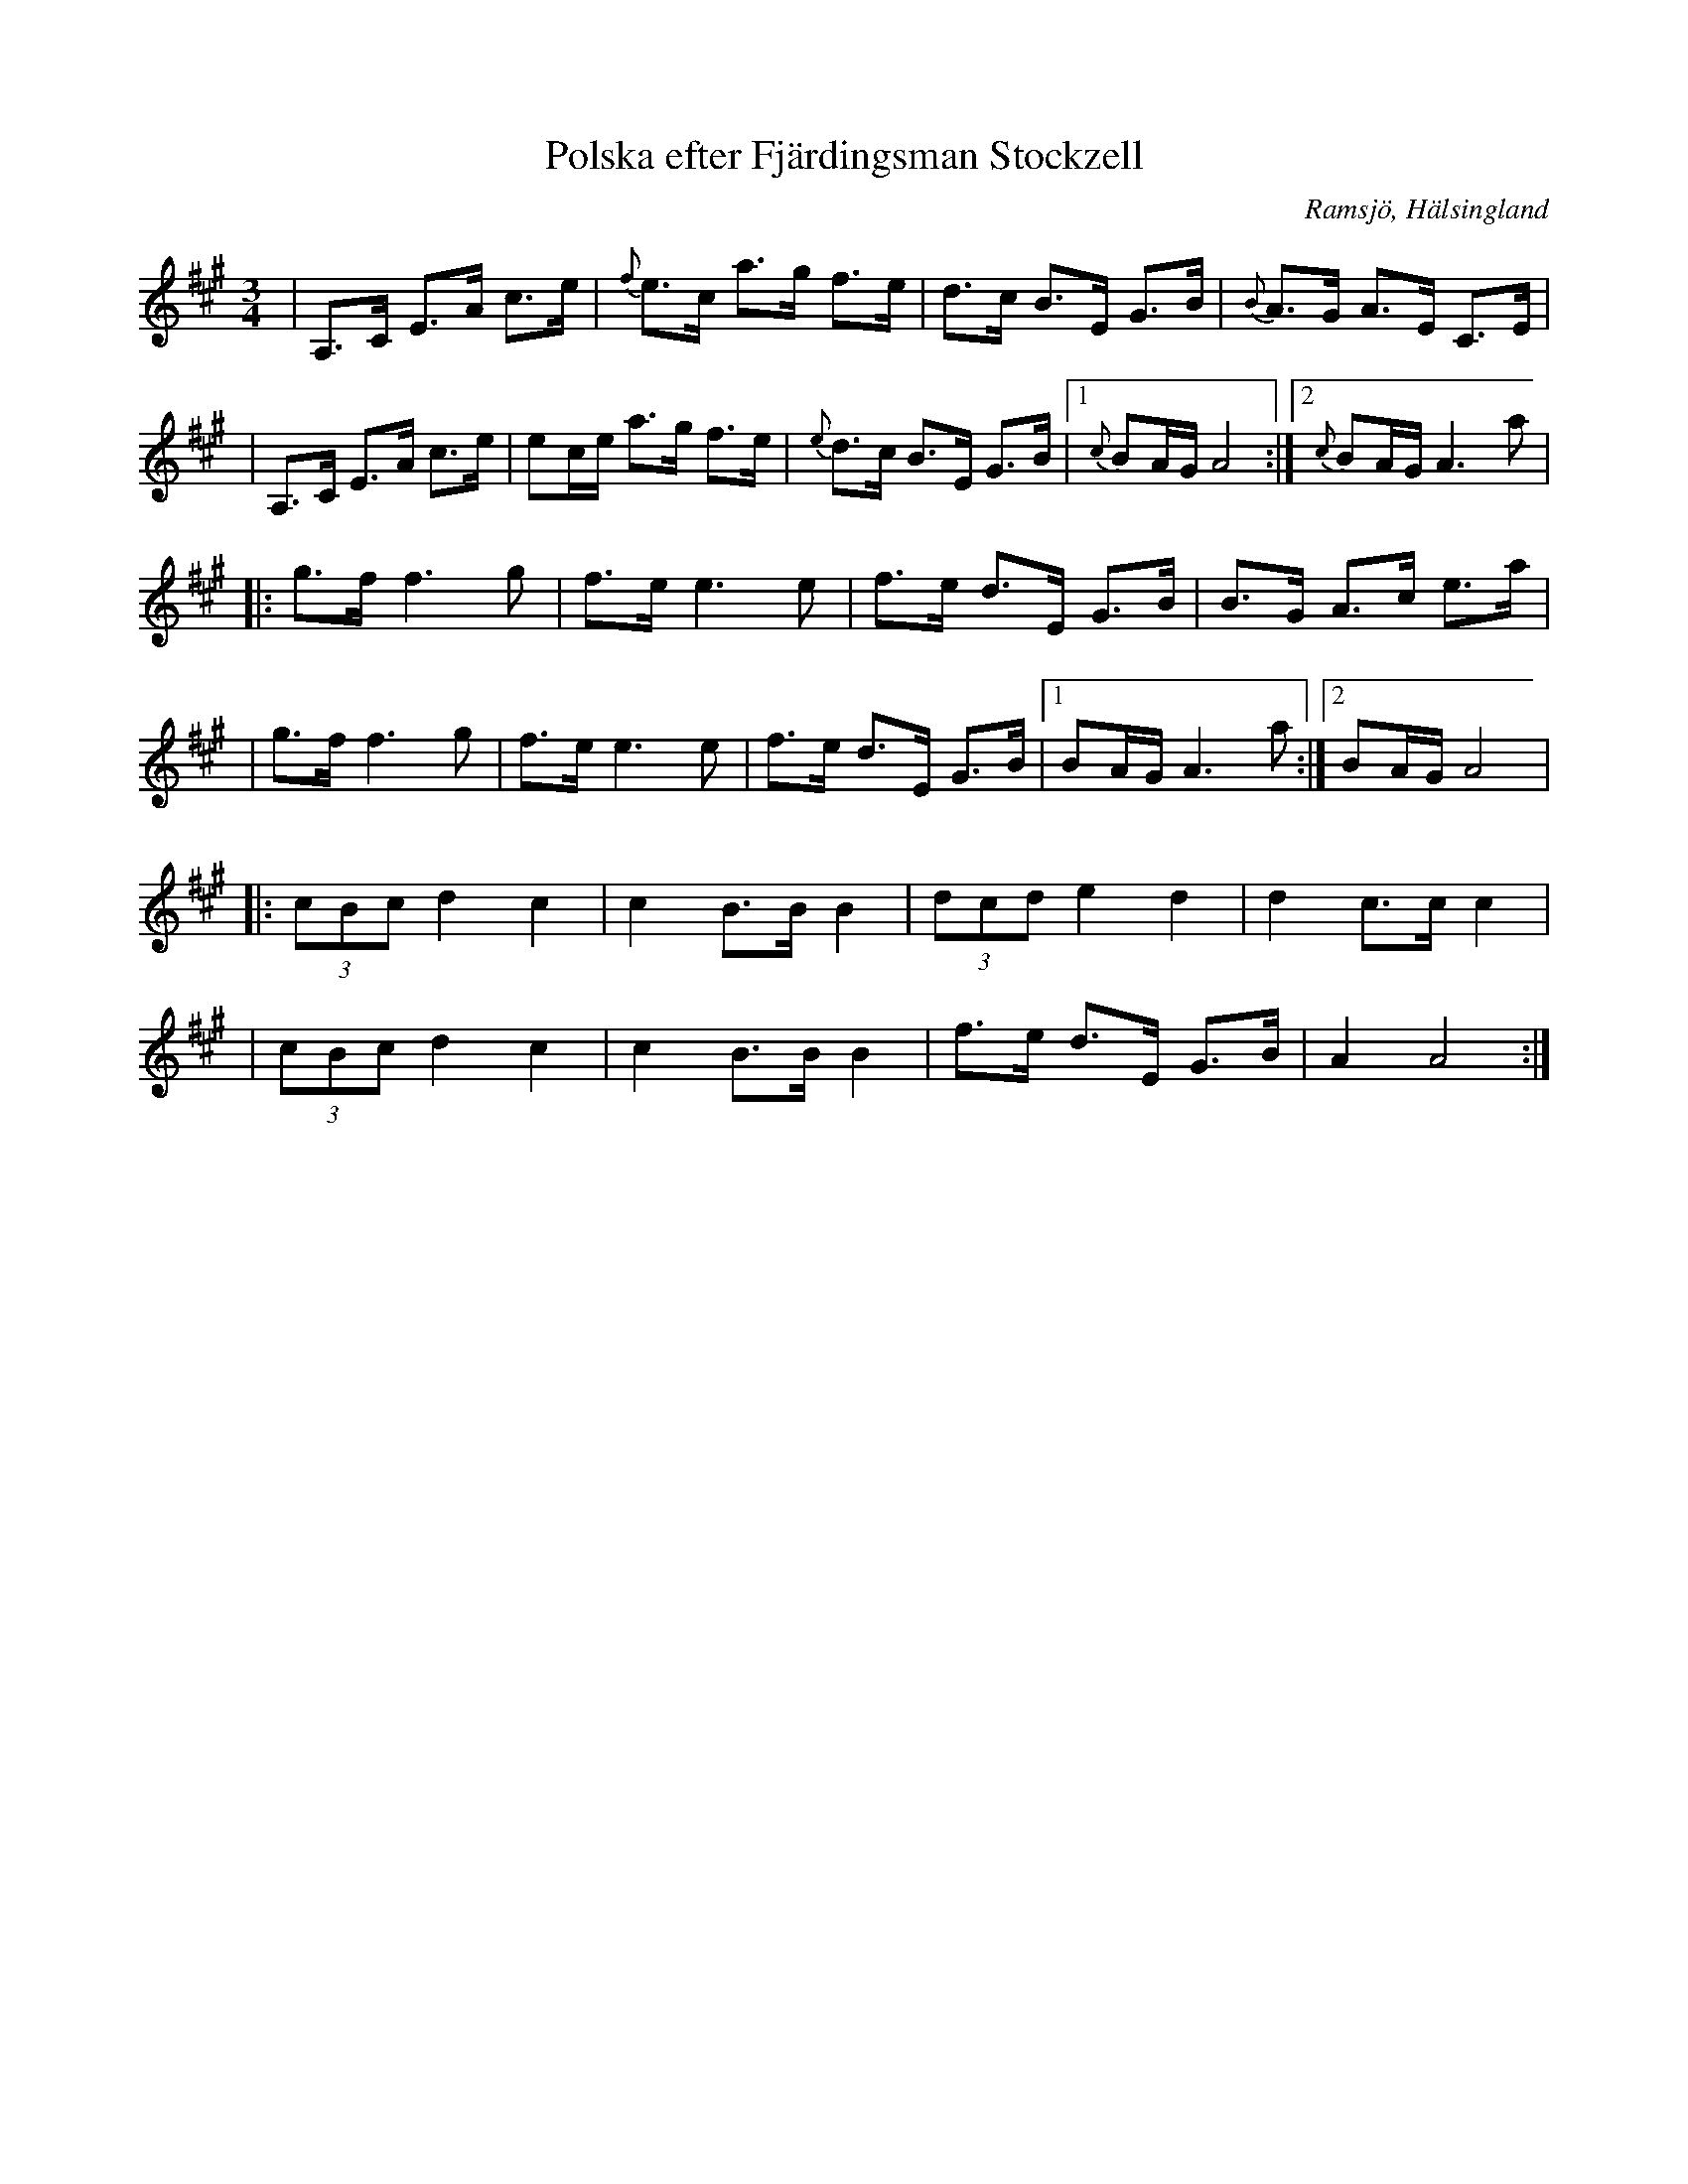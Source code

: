 %%abc-charset utf-8

X:3
T: Polska efter Fjärdingsman Stockzell
S: Efter [[Personer/Johan Stockzell]], [[Platser/Ramsjö]]
S: Efter [[Personer/Petrus Moberg]], [[Platser/Ramsjö]]
R: Polska
O: Ramsjö, Hälsingland
Z: LP, 2013-02-26
N:Se även klipp på Youtube.
M:3/4
L:1/8
K:A
|A,>C E>A c>e|{f}e>c a>g f>e| d>c B>E G>B |{B}A>G A>E C>E|
|A,>C E>A c>e|ec/e/ a>g f>e| {e}d>c B>E G>B |1 {c}BA/G/ A4:|2{c}BA/G/ A2>a2|
|:g>f f2>g2|f>e e2>e2|f>e d>E G>B|B>G A>c e>a|
|g>f f2>g2|f>e e2>e2|f>e d>E G>B|1 BA/G/ A2>a2:|2 BA/G/ A4|
|:(3cBc d2 c2|c2 B>B B2|(3dcd e2 d2|d2 c>c c2|
|(3cBc d2 c2|c2 B>B B2|f>e d>E G>B|A2 A4:|


